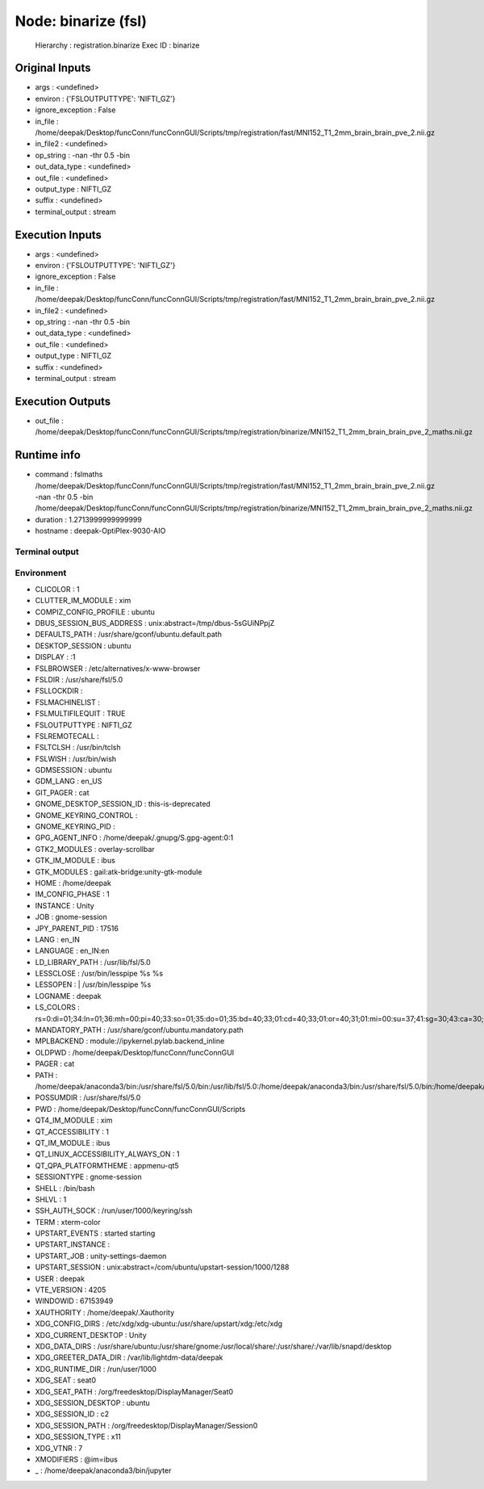 Node: binarize (fsl)
====================

 Hierarchy : registration.binarize
 Exec ID : binarize

Original Inputs
---------------

* args : <undefined>
* environ : {'FSLOUTPUTTYPE': 'NIFTI_GZ'}
* ignore_exception : False
* in_file : /home/deepak/Desktop/funcConn/funcConnGUI/Scripts/tmp/registration/fast/MNI152_T1_2mm_brain_brain_pve_2.nii.gz
* in_file2 : <undefined>
* op_string : -nan -thr 0.5 -bin
* out_data_type : <undefined>
* out_file : <undefined>
* output_type : NIFTI_GZ
* suffix : <undefined>
* terminal_output : stream

Execution Inputs
----------------

* args : <undefined>
* environ : {'FSLOUTPUTTYPE': 'NIFTI_GZ'}
* ignore_exception : False
* in_file : /home/deepak/Desktop/funcConn/funcConnGUI/Scripts/tmp/registration/fast/MNI152_T1_2mm_brain_brain_pve_2.nii.gz
* in_file2 : <undefined>
* op_string : -nan -thr 0.5 -bin
* out_data_type : <undefined>
* out_file : <undefined>
* output_type : NIFTI_GZ
* suffix : <undefined>
* terminal_output : stream

Execution Outputs
-----------------

* out_file : /home/deepak/Desktop/funcConn/funcConnGUI/Scripts/tmp/registration/binarize/MNI152_T1_2mm_brain_brain_pve_2_maths.nii.gz

Runtime info
------------

* command : fslmaths /home/deepak/Desktop/funcConn/funcConnGUI/Scripts/tmp/registration/fast/MNI152_T1_2mm_brain_brain_pve_2.nii.gz -nan -thr 0.5 -bin /home/deepak/Desktop/funcConn/funcConnGUI/Scripts/tmp/registration/binarize/MNI152_T1_2mm_brain_brain_pve_2_maths.nii.gz
* duration : 1.2713999999999999
* hostname : deepak-OptiPlex-9030-AIO

Terminal output
~~~~~~~~~~~~~~~



Environment
~~~~~~~~~~~

* CLICOLOR : 1
* CLUTTER_IM_MODULE : xim
* COMPIZ_CONFIG_PROFILE : ubuntu
* DBUS_SESSION_BUS_ADDRESS : unix:abstract=/tmp/dbus-5sGUiNPpjZ
* DEFAULTS_PATH : /usr/share/gconf/ubuntu.default.path
* DESKTOP_SESSION : ubuntu
* DISPLAY : :1
* FSLBROWSER : /etc/alternatives/x-www-browser
* FSLDIR : /usr/share/fsl/5.0
* FSLLOCKDIR : 
* FSLMACHINELIST : 
* FSLMULTIFILEQUIT : TRUE
* FSLOUTPUTTYPE : NIFTI_GZ
* FSLREMOTECALL : 
* FSLTCLSH : /usr/bin/tclsh
* FSLWISH : /usr/bin/wish
* GDMSESSION : ubuntu
* GDM_LANG : en_US
* GIT_PAGER : cat
* GNOME_DESKTOP_SESSION_ID : this-is-deprecated
* GNOME_KEYRING_CONTROL : 
* GNOME_KEYRING_PID : 
* GPG_AGENT_INFO : /home/deepak/.gnupg/S.gpg-agent:0:1
* GTK2_MODULES : overlay-scrollbar
* GTK_IM_MODULE : ibus
* GTK_MODULES : gail:atk-bridge:unity-gtk-module
* HOME : /home/deepak
* IM_CONFIG_PHASE : 1
* INSTANCE : Unity
* JOB : gnome-session
* JPY_PARENT_PID : 17516
* LANG : en_IN
* LANGUAGE : en_IN:en
* LD_LIBRARY_PATH : /usr/lib/fsl/5.0
* LESSCLOSE : /usr/bin/lesspipe %s %s
* LESSOPEN : | /usr/bin/lesspipe %s
* LOGNAME : deepak
* LS_COLORS : rs=0:di=01;34:ln=01;36:mh=00:pi=40;33:so=01;35:do=01;35:bd=40;33;01:cd=40;33;01:or=40;31;01:mi=00:su=37;41:sg=30;43:ca=30;41:tw=30;42:ow=34;42:st=37;44:ex=01;32:*.tar=01;31:*.tgz=01;31:*.arc=01;31:*.arj=01;31:*.taz=01;31:*.lha=01;31:*.lz4=01;31:*.lzh=01;31:*.lzma=01;31:*.tlz=01;31:*.txz=01;31:*.tzo=01;31:*.t7z=01;31:*.zip=01;31:*.z=01;31:*.Z=01;31:*.dz=01;31:*.gz=01;31:*.lrz=01;31:*.lz=01;31:*.lzo=01;31:*.xz=01;31:*.bz2=01;31:*.bz=01;31:*.tbz=01;31:*.tbz2=01;31:*.tz=01;31:*.deb=01;31:*.rpm=01;31:*.jar=01;31:*.war=01;31:*.ear=01;31:*.sar=01;31:*.rar=01;31:*.alz=01;31:*.ace=01;31:*.zoo=01;31:*.cpio=01;31:*.7z=01;31:*.rz=01;31:*.cab=01;31:*.jpg=01;35:*.jpeg=01;35:*.gif=01;35:*.bmp=01;35:*.pbm=01;35:*.pgm=01;35:*.ppm=01;35:*.tga=01;35:*.xbm=01;35:*.xpm=01;35:*.tif=01;35:*.tiff=01;35:*.png=01;35:*.svg=01;35:*.svgz=01;35:*.mng=01;35:*.pcx=01;35:*.mov=01;35:*.mpg=01;35:*.mpeg=01;35:*.m2v=01;35:*.mkv=01;35:*.webm=01;35:*.ogm=01;35:*.mp4=01;35:*.m4v=01;35:*.mp4v=01;35:*.vob=01;35:*.qt=01;35:*.nuv=01;35:*.wmv=01;35:*.asf=01;35:*.rm=01;35:*.rmvb=01;35:*.flc=01;35:*.avi=01;35:*.fli=01;35:*.flv=01;35:*.gl=01;35:*.dl=01;35:*.xcf=01;35:*.xwd=01;35:*.yuv=01;35:*.cgm=01;35:*.emf=01;35:*.ogv=01;35:*.ogx=01;35:*.aac=00;36:*.au=00;36:*.flac=00;36:*.m4a=00;36:*.mid=00;36:*.midi=00;36:*.mka=00;36:*.mp3=00;36:*.mpc=00;36:*.ogg=00;36:*.ra=00;36:*.wav=00;36:*.oga=00;36:*.opus=00;36:*.spx=00;36:*.xspf=00;36:
* MANDATORY_PATH : /usr/share/gconf/ubuntu.mandatory.path
* MPLBACKEND : module://ipykernel.pylab.backend_inline
* OLDPWD : /home/deepak/Desktop/funcConn/funcConnGUI
* PAGER : cat
* PATH : /home/deepak/anaconda3/bin:/usr/share/fsl/5.0/bin:/usr/lib/fsl/5.0:/home/deepak/anaconda3/bin:/usr/share/fsl/5.0/bin:/home/deepak/anaconda3/bin:/home/deepak/bin:/home/deepak/.local/bin:/home/deepak/Desktop/funcConn/:/usr/local/sbin:/usr/local/bin:/usr/sbin:/usr/bin:/sbin:/bin:/usr/games:/usr/local/games:/snap/bin
* POSSUMDIR : /usr/share/fsl/5.0
* PWD : /home/deepak/Desktop/funcConn/funcConnGUI/Scripts
* QT4_IM_MODULE : xim
* QT_ACCESSIBILITY : 1
* QT_IM_MODULE : ibus
* QT_LINUX_ACCESSIBILITY_ALWAYS_ON : 1
* QT_QPA_PLATFORMTHEME : appmenu-qt5
* SESSIONTYPE : gnome-session
* SHELL : /bin/bash
* SHLVL : 1
* SSH_AUTH_SOCK : /run/user/1000/keyring/ssh
* TERM : xterm-color
* UPSTART_EVENTS : started starting
* UPSTART_INSTANCE : 
* UPSTART_JOB : unity-settings-daemon
* UPSTART_SESSION : unix:abstract=/com/ubuntu/upstart-session/1000/1288
* USER : deepak
* VTE_VERSION : 4205
* WINDOWID : 67153949
* XAUTHORITY : /home/deepak/.Xauthority
* XDG_CONFIG_DIRS : /etc/xdg/xdg-ubuntu:/usr/share/upstart/xdg:/etc/xdg
* XDG_CURRENT_DESKTOP : Unity
* XDG_DATA_DIRS : /usr/share/ubuntu:/usr/share/gnome:/usr/local/share/:/usr/share/:/var/lib/snapd/desktop
* XDG_GREETER_DATA_DIR : /var/lib/lightdm-data/deepak
* XDG_RUNTIME_DIR : /run/user/1000
* XDG_SEAT : seat0
* XDG_SEAT_PATH : /org/freedesktop/DisplayManager/Seat0
* XDG_SESSION_DESKTOP : ubuntu
* XDG_SESSION_ID : c2
* XDG_SESSION_PATH : /org/freedesktop/DisplayManager/Session0
* XDG_SESSION_TYPE : x11
* XDG_VTNR : 7
* XMODIFIERS : @im=ibus
* _ : /home/deepak/anaconda3/bin/jupyter

